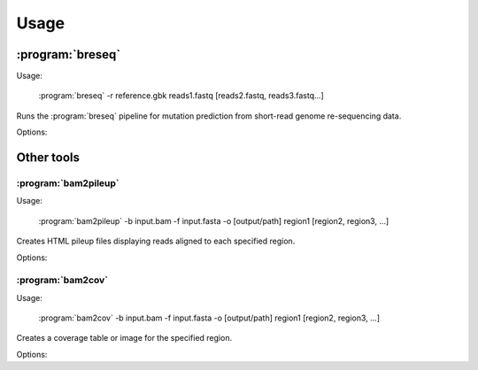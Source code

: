 Usage
==============

:program:`breseq`
------------------

Usage:

   :program:`breseq` -r reference.gbk reads1.fastq [reads2.fastq, reads3.fastq...]

.. program:: breseq

Runs the :program:`breseq` pipeline for mutation prediction from short-read genome re-sequencing data.

Options:

.. option:: -r <file_path>, --reference <file_path> 

   Input reference genome sequence files in GenBank format. If there are multiple reference sequences stored in separate GenBank files (i.e., a bacterial genome and a plasmid),  this option can be supplied multiple times.

.. option:: reads1.fastq [reads2.fastq, reads3.fastq...]  

   The remaining arguments at the command line are the FASTQ input files of reads. Any FASTQ quality score style (e.g., Sanger, Solexa, Illumina 1.5+) is accepted, :program:`breseq` internally re-calibrates the error rates. It does this for each FASTQ file separately, so data sets that were generated independently should be stored in separate input files.

Other tools
------------------

:program:`bam2pileup`
*********************

Usage:

   :program:`bam2pileup` -b input.bam -f input.fasta -o [output/path] region1 [region2, region3, ...]

.. program:: bam2pileup

Creates HTML pileup files displaying reads aligned to each specified region.

Options:

.. option:: -b <file_path>, --fasta <file_path> 

   BAM database file of read alignments. Defaults: ``output.bam``, ``data/output.bam``

.. option:: -f <file_path>, --fasta <file_path> 

   FASTA file of reference sequences. Defaults: ``output.fasta``, ``data/output.fasta``
   
.. option:: -o <directory_path>, --fasta <directory_path> 

   Output path. If provided, all output files are created in this location. Default: current path.

.. option:: region1 [region2, region3, ...]

   Regions to create output for must be provided in the format ``FRAGMENT:START-END``, where ``FRAGMENT`` is a valid identifier for one of the sequences in the FASTA file, and ``START`` and ``END`` are 1-indexed coordinates of the beginning and end of the alignment. A separate output file is created for each region.


:program:`bam2cov`
******************

Usage:

   :program:`bam2cov` -b input.bam -f input.fasta -o [output/path] region1 [region2, region3, ...]


.. program:: bam2cov

Creates a coverage table or image for the specified region.
   
Options:

.. option:: -b <file_path>, --fasta <file_path> 

   BAM database file of read alignments. Defaults: ``output.bam``, ``data/output.bam``

.. option:: -f <file_path>, --fasta <file_path> 

   FASTA file of reference sequences. Defaults: ``output.fasta``, ``data/output.fasta``
   
.. option:: -o <directory_path>, --fasta <directory_path> 

   Output path. If provided, all output files are created in this location. Default: current path.

.. option:: region1 [region2, region3, ...]

   Regions to create output for must be provided in the format ``FRAGMENT:START-END``, where ``FRAGMENT`` is a valid identifier for one of the sequences in the FASTA file, and ``START`` and ``END`` are 1-indexed coordinates of the beginning and end of the alignment. A separate output file is created for each region.
